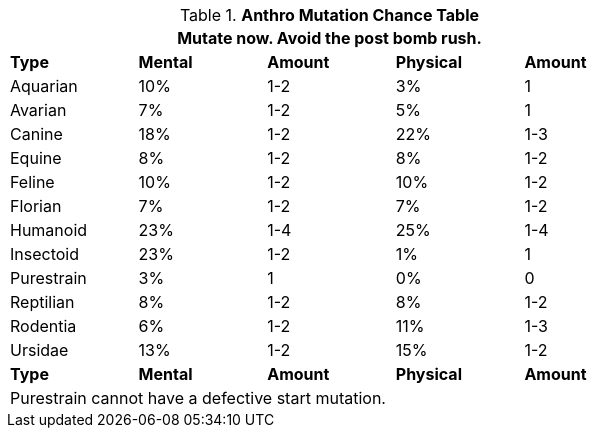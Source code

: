 // Table 4.17 Mutation Frequency Based on Anthro Type
.*Anthro Mutation Chance Table*
[width="75%",cols="<,^,^,^,^"]
|===
5+<|Mutate now. Avoid the post bomb rush. 

s|Type
s|Mental
s|Amount
s|Physical
s|Amount

|Aquarian
|10%
|1-2
|3%
|1

|Avarian
|7%
|1-2
|5%
|1

|Canine
|18%
|1-2
|22%
|1-3

|Equine
|8%
|1-2
|8%
|1-2

|Feline
|10%
|1-2
|10%
|1-2

|Florian
|7%
|1-2
|7%
|1-2

|Humanoid
|23%
|1-4
|25%
|1-4

|Insectoid
|23%
|1-2
|1%
|1

|Purestrain
|3%
|1
|0%
|0

|Reptilian
|8%
|1-2
|8%
|1-2

|Rodentia
|6%
|1-2
|11%
|1-3

|Ursidae
|13%
|1-2
|15%
|1-2

s|Type
s|Mental
s|Amount
s|Physical
s|Amount

5+<|Purestrain cannot have a defective start mutation.
|===
